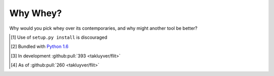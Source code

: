 ===========
Why Whey?
===========

Why would you pick whey over its contemporaries, and why might another tool be better?


.. project-comparison::


.. [1] Use of ``setup.py install`` is discouraged
.. [2] Bundled with `Python 1.6 <https://www.python.org/download/releases/1.6/>`_
.. [3] In development :github:pull:`393 <takluyver/flit>`
.. [4] As of :github:pull:`260 <takluyver/flit>`
